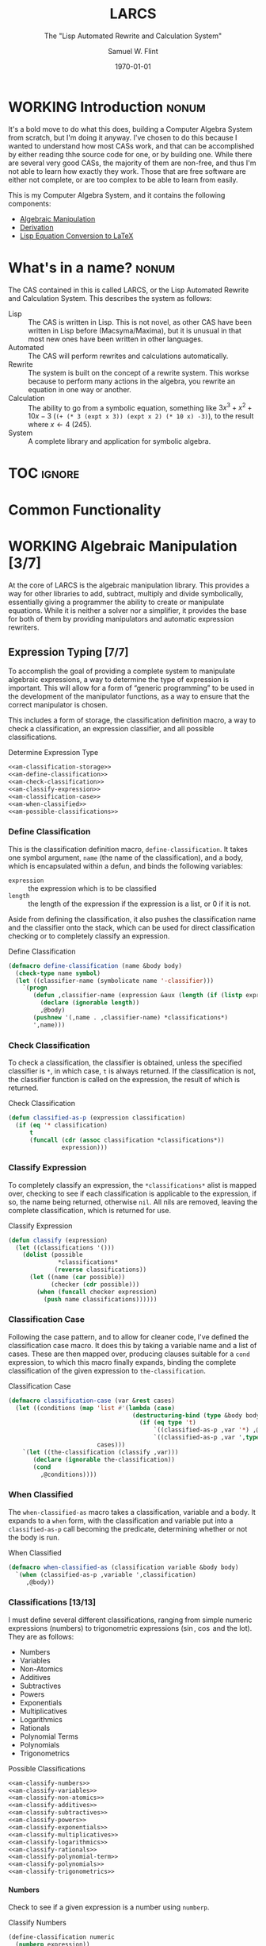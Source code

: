 #+Title: LARCS
#+Subtitle: The "Lisp Automated Rewrite and Calculation System"
#+AUTHOR: Samuel W. Flint
#+EMAIL: swflint@flintfam.org
#+DATE: \today
#+INFOJS_OPT: view:info toc:nil path:http://flintfam.org/org-info.js
#+OPTIONS: toc:nil H:5 ':t *:t todo:nil stat:nil d:nil
#+PROPERTY: noweb no-export
#+PROPERTY: comments noweb
#+LATEX_HEADER: \usepackage[margins=0.75in]{geometry}
#+LATEX_HEADER: \parskip=5pt
#+LATEX_HEADER: \parindent=0pt
#+LATEX_HEADER: \lstset{texcl=true,breaklines=true,columns=fullflexible,basicstyle=\ttfamily,frame=lines,literate={<=}{$\leq$}1 {>=}{$\geq$}1}
#+LATEX_CLASS_OPTIONS: [10pt,twoside]
#+LATEX_HEADER: \pagestyle{headings}

* Export                                                           :noexport:
:PROPERTIES:
:CREATED:  <2016-06-09 Thu 12:49>
:END:

#+Caption: Export Document
#+Name: export-document
#+BEGIN_SRC emacs-lisp :exports none :results none
  (save-buffer)
  (let ((org-confirm-babel-evaluate
         (lambda (lang body)
           (declare (ignorable lang body))
           nil)))
    (org-latex-export-to-pdf))
#+END_SRC

* Tangle                                                           :noexport:
:PROPERTIES:
:CREATED:  <2016-06-09 Thu 12:50>
:END:

#+Caption: Tangle Document
#+Name: tangle-document
#+BEGIN_SRC emacs-lisp :exports none :results none
  (save-buffer)
  (let ((python-indent-offset 4))
    (org-babel-tangle))
#+END_SRC

* WORKING Introduction                                                :nonum:
:PROPERTIES:
:CREATED:  <2016-06-09 Thu 09:19>
:END:

It's a bold move to do what this does, building a Computer Algebra System from scratch, but I'm doing it anyway.  I've chosen to do this because I wanted to understand how most CASs work, and that can be accomplished by either reading thhe source code for one, or by building one.  While there are several very good CASs, the majority of them are non-free, and thus I'm not able to learn how exactly they work.  Those that are free software are either not complete, or are too complex to be able to learn from easily.

This is my Computer Algebra System, and it contains the following components:

 - [[id:b2c1fd45-b631-48f9-a093-66e1a0faa77f][Algebraic Manipulation]]
 - [[id:360bc5f4-39ac-4161-9326-00c3daaf368c][Derivation]]
 - [[id:ed9f4311-bf9f-42df-8f46-254658b93c10][Lisp Equation Conversion to LaTeX]]

* DONE What's in a name?                                              :nonum:
CLOSED: [2016-06-09 Thu 12:48]
:PROPERTIES:
:CREATED:  <2016-06-09 Thu 12:37>
:END:

The CAS contained in this is called LARCS, or the Lisp Automated Rewrite and Calculation System.  This describes the system as follows:

 - Lisp :: The CAS is written in Lisp.  This is not novel, as other CAS have been written in Lisp before (Macsyma/Maxima), but it is unusual in that most new ones have been written in other languages.
 - Automated :: The CAS will perform rewrites and calculations automatically.
 - Rewrite :: The system is built on the concept of a rewrite system.  This workse because to perform many actions in the algebra, you rewrite an equation in one way or another.
 - Calculation :: The ability to go from a symbolic equation, something like $3x^3 + x^2 + 10x - 3$ (~(+ (* 3 (expt x 3)) (expt x 2) (* 10 x) -3)~), to the result where $x \gets 4$ (245).
 - System :: A complete library and application for symbolic algebra.

* TOC                                                                :ignore:
:PROPERTIES:
:CREATED:  <2016-06-09 Thu 09:19>
:END:

#+TOC: headlines 3
#+TOC: listings

* TODO Common Functionality
:PROPERTIES:
:CREATED:  <2016-06-11 Sat 22:23>
:END:

* WORKING Algebraic Manipulation [3/7]
:PROPERTIES:
:CREATED:  <2016-06-09 Thu 09:20>
:ID:       b2c1fd45-b631-48f9-a093-66e1a0faa77f
:END:

At the core of LARCS is the algebraic manipulation library.  This provides a way for other libraries to add, subtract, multiply and divide symbolically, essentially giving a programmer the ability to create or manipulate equations.  While it is neither a solver nor a simplifier, it provides the base for both of them by providing manipulators and automatic expression rewriters.

** DONE Expression Typing [7/7]
:PROPERTIES:
:CREATED:  <2016-04-30 Sat 23:15>
:ID:       c6921b1e-d269-4243-acff-5a77685c331e
:END:

To accomplish the goal of providing a complete system to manipulate algebraic expressions, a way to determine the type of expression is important.  This will allow for a form of "generic programming" to be used in the development of the manipulator functions, as a way to ensure that the correct manipulator is chosen.

This includes a form of storage, the classification definition macro, a way to check a classification, an expression classifier, and all possible classifications.

#+Caption: Determine Expression Type
#+Name: am-determine-expression-type
#+BEGIN_SRC lisp
  <<am-classification-storage>>
  <<am-define-classification>>
  <<am-check-classification>>
  <<am-classify-expression>>
  <<am-classification-case>>
  <<am-when-classified>>
  <<am-possible-classifications>>
#+END_SRC

*** DONE Define Classification
CLOSED: [2016-05-04 Wed 19:30]
:PROPERTIES:
:CREATED:  <2016-05-02 Mon 13:56>
:ID:       d8826a51-50b8-467a-9e52-158502bd4138
:END:

This is the classification definition macro, ~define-classification~.  It takes one symbol argument, ~name~ (the name of the classification), and a body, which is encapsulated within a defun, and binds the following variables:

 - ~expression~ :: the expression which is to be classified
 - ~length~ :: the length of the expression if the expression is a list, or 0 if it is not.

Aside from defining the classification, it also pushes the classification name and the classifier onto the stack, which can be used for direct classification checking or to completely classify an expression.

#+Caption: Define Classification
#+Name: am-define-classification
#+BEGIN_SRC lisp
  (defmacro define-classification (name &body body)
    (check-type name symbol)
    (let ((classifier-name (symbolicate name '-classifier)))
      `(progn
         (defun ,classifier-name (expression &aux (length (if (listp expression) (length expression) 0)))
           (declare (ignorable length))
           ,@body)
         (pushnew '(,name . ,classifier-name) *classifications*)
         ',name)))
#+END_SRC

*** DONE Check Classification
CLOSED: [2016-05-04 Wed 19:37]
:PROPERTIES:
:CREATED:  <2016-05-02 Mon 13:56>
:ID:       6505b0b1-ffd8-4dd6-b81a-3e49483d8437
:END:

To check a classification, the classifier is obtained, unless the specified classifier is ~*~, in which case, ~t~ is always returned.  If the classification is not, the classifier function is called on the expression, the result of which is returned.

#+Caption: Check Classification
#+Name: am-check-classification
#+BEGIN_SRC lisp
  (defun classified-as-p (expression classification)
    (if (eq '* classification)
        t
        (funcall (cdr (assoc classification *classifications*))
                 expression)))
#+END_SRC

*** DONE Classify Expression
CLOSED: [2016-05-04 Wed 19:44]
:PROPERTIES:
:CREATED:  <2016-05-02 Mon 14:09>
:ID:       82d75d54-1d33-400b-86a3-7d16af938ac8
:END:

To completely classify an expression, the ~*classifications*~ alist is mapped over, checking to see if each classification is applicable to the expression, if so, the name being returned, otherwise ~nil~.  All nils are removed, leaving the complete classification, which is returned for use.

#+Caption: Classify Expression
#+Name: am-classify-expression
#+BEGIN_SRC lisp
  (defun classify (expression)
    (let ((classifications '()))
      (dolist (possible
                ,*classifications*
               (reverse classifications))
        (let ((name (car possible))
              (checker (cdr possible)))
          (when (funcall checker expression)
            (push name classifications))))))
#+END_SRC

*** DONE Classification Case
CLOSED: [2016-05-30 Mon 18:17]
:PROPERTIES:
:CREATED:  <2016-05-20 Fri 14:15>
:ID:       19a4e467-baa0-47eb-9267-93ff3801b1fd
:END:

Following the case pattern, and to allow for cleaner code, I've defined the classification case macro.  It does this by taking a variable name and a list of cases.  These are then mapped over, producing clauses suitable for a ~cond~ expression, to which this macro finally expands, binding the complete classification of the given expression to ~the-classification~.

#+Caption: Classification Case
#+Name: am-classification-case
#+BEGIN_SRC lisp
  (defmacro classification-case (var &rest cases)
    (let ((conditions (map 'list #'(lambda (case)
                                     (destructuring-bind (type &body body) case
                                       (if (eq type 't)
                                           `((classified-as-p ,var '*) ,@body)
                                           `((classified-as-p ,var ',type) ,@body))))
                           cases)))
      `(let ((the-classification (classify ,var)))
         (declare (ignorable the-classification))
         (cond
           ,@conditions))))
#+END_SRC

*** DONE When Classified
CLOSED: [2016-05-30 Mon 19:18]
:PROPERTIES:
:CREATED:  <2016-05-30 Mon 18:31>
:ID:       5c7c3e0b-9170-48e9-a414-6ac4528f9ac3
:END:

The ~when-classified-as~ macro takes a classification, variable and a body.  It expands to a ~when~ form, with the classification and variable put into a ~classified-as-p~ call becoming the predicate, determining whether or not the body is run.

#+Caption: When Classified
#+Name: am-when-classified
#+BEGIN_SRC lisp
  (defmacro when-classified-as (classification variable &body body)
    `(when (classified-as-p ,variable ',classification)
       ,@body))
#+END_SRC

*** DONE Classifications [13/13]
:PROPERTIES:
:CREATED:  <2016-05-02 Mon 13:56>
:ID:       dcce4a6b-1b2d-4638-a82b-0c4917b0698a
:END:

I must define several different classifications, ranging from simple numeric expressions (numbers) to trigonometric expressions ($\sin$, $\cos$ and the lot).  They are as follows:

 - Numbers
 - Variables
 - Non-Atomics
 - Additives
 - Subtractives
 - Powers
 - Exponentials
 - Multiplicatives
 - Logarithmics
 - Rationals
 - Polynomial Terms
 - Polynomials
 - Trigonometrics

#+Caption: Possible Classifications
#+Name: am-possible-classifications
#+BEGIN_SRC lisp
  <<am-classify-numbers>>
  <<am-classify-variables>>
  <<am-classify-non-atomics>>
  <<am-classify-additives>>
  <<am-classify-subtractives>>
  <<am-classify-powers>>
  <<am-classify-exponentials>>
  <<am-classify-multiplicatives>>
  <<am-classify-logarithmics>>
  <<am-classify-rationals>>
  <<am-classify-polynomial-term>>
  <<am-classify-polynomials>>
  <<am-classify-trigonometrics>>
#+END_SRC

**** DONE Numbers
CLOSED: [2016-05-04 Wed 19:56]
:PROPERTIES:
:CREATED:  <2016-05-02 Mon 14:26>
:ID:       42081153-7cc5-42ff-a17f-53e171c6d1a7
:END:

Check to see if a given expression is a number using ~numberp~.

#+Caption: Classify Numbers
#+Name: am-classify-numbers
#+BEGIN_SRC lisp
  (define-classification numeric
    (numberp expression))
#+END_SRC

**** DONE Variables
CLOSED: [2016-05-04 Wed 19:57]
:PROPERTIES:
:CREATED:  <2016-05-02 Mon 14:26>
:ID:       4c676754-ef9a-485f-91a2-8f1bd83c7659
:END:

Check to see if a given expression is a variable, that is to say a symbol, using ~symbolp~.

#+Caption: Classify Variables
#+Name: am-classify-variables
#+BEGIN_SRC lisp
  (define-classification variable
    (symbolp expression))
#+END_SRC

**** DONE Non Atomics
CLOSED: [2016-05-04 Wed 19:59]
:PROPERTIES:
:CREATED:  <2016-05-04 Wed 19:52>
:ID:       414df063-0be1-4849-8b9f-d71aa828be2a
:END:

Check to see if a given expression is a non-atomic (any expression other than a number or a variable) using ~listp~.

#+Caption: Classify Non-Atomics
#+Name: am-classify-non-atomics
#+BEGIN_SRC lisp
  (define-classification non-atomic
    (listp expression))
#+END_SRC

**** DONE Additives
CLOSED: [2016-05-04 Wed 20:01]
:PROPERTIES:
:CREATED:  <2016-05-02 Mon 14:26>
:ID:       736d79dc-f34c-4247-b592-690d7f2fddd9
:END:

Check to see whether or not an expression is an additive by ensuring that it is non-atomic and the first element is the symbol ~+~.

#+Caption: Classify Additives
#+Name: am-classify-additives
#+BEGIN_SRC lisp
  (define-classification additive
    (when-classified-as non-atomic expression
      (eq '+ (first expression))))
#+END_SRC

**** DONE Subtractive
CLOSED: [2016-05-04 Wed 20:02]
:PROPERTIES:
:CREATED:  <2016-05-02 Mon 14:26>
:ID:       c59d086f-2f49-485a-8f96-57d85e774f60
:END:

Check to see whether a given expression is a subtractive by ensuring it is non-atomic and the first element is the symbol ~-~.

#+Caption: Classify Subtractives
#+Name: am-classify-subtractives
#+BEGIN_SRC lisp
  (define-classification subtractive
    (when-classified-as non-atomic expression
      (eq '- (first expression))))
#+END_SRC

**** DONE Powers
CLOSED: [2016-05-04 Wed 20:07]
:PROPERTIES:
:CREATED:  <2016-05-02 Mon 14:27>
:ID:       cc15dd10-7cc0-4370-9e69-daf903b30ad5
:END:

This is used to classify "powers", that is to say, equations of the form $x^n$, where $n$ is any numeric.  It does so by first ensuring that the expression is non-atomic, following that, it checks to see if the first element in the expression is the symbol ~expt~, the second is a variable and the third a numeric.

#+Caption: Classify Powers
#+Name: am-classify-powers
#+BEGIN_SRC lisp
  (define-classification power
    (when-classified-as non-atomic expression
      (and (eq 'expt (first expression))
         (classified-as-p (second expression) 'variable)
         (classified-as-p (third expression) 'numeric))))
#+END_SRC

**** DONE Exponentials
CLOSED: [2016-05-30 Mon 18:24]
:PROPERTIES:
:CREATED:  <2016-05-02 Mon 15:04>
:ID:       a11fdd94-d56c-4749-bb22-dca75159dbcb
:END:

This classifies both natural and non-natural exponentials.  It does so by ensuring that natural exponentials ($e^x$) are of the form ~(exp x)~, and non-natural exponentials ($a^x$) are of the form ~(expt base power)~.

#+Caption: Classify Exponentials
#+Name: am-classify-exponentials
#+BEGIN_SRC lisp
  (define-classification natural-exponential
    (when-classified-as non-atomic expression
      (and (= 2 length)
         (eq 'exp (first expression)))))

  (define-classification exponential
    (when-classified-as non-atomic expression
      (and (= 3 length)
         (eq 'expt (first expression)))))
#+END_SRC

**** DONE Multiplicatives
CLOSED: [2016-05-30 Mon 18:55]
:PROPERTIES:
:CREATED:  <2016-05-02 Mon 14:27>
:ID:       feb85a20-93e3-45a1-be01-9893ecc07c53
:END:

To classify multiplicative expressions, it is first ensured that they are non-atomic, and then, the first element is tested to see if it is equal to the symbol ~*~.

#+Caption: Classify Multiplicatives
#+Name: am-classify-multiplicatives
#+BEGIN_SRC lisp
  (define-classification multiplicative
    (when-classified-as non-atomic expression
      (eq '* (first expression))))
#+END_SRC

**** DONE Logarithmics
CLOSED: [2016-05-30 Mon 18:30]
:PROPERTIES:
:CREATED:  <2016-05-02 Mon 14:27>
:ID:       0b733d75-e1ab-413f-8f8a-6a8a47db409c
:END:

This defines the classifications for logarithmic expressions, for both natural and non-natural bases.  For natural bases ($\ln x$), it ensures that expressions are of the form ~(log x)~, and for non-natural bases ($\log_{b}x$) are of the form ~(log expression base-expression)~.

#+Caption: Classify Lograthmics
#+Name: am-classify-logarithmics
#+BEGIN_SRC lisp
  (define-classification natural-logarithmic
    (when-classified-as non-atomic expression
      (and (= 2 length)
         (eq 'log (first expression)))))

  (define-classification logarithmic
    (when-classified-as non-atomic expression
      (and (= 3 length)
         (eq 'log (first expression)))))
#+END_SRC

**** DONE Rationals
CLOSED: [2016-05-30 Mon 18:58]
:PROPERTIES:
:CREATED:  <2016-05-02 Mon 14:28>
:ID:       a4505a66-c249-4438-a6df-81e21718e23e
:END:

Rationals are classified similarly to multiplicatives, checking to see whether or not they are non-atomic and checking whether or not the first element is ~/~, but rationals are also defined as only having three elements, the operation and two following operands, and thus, the length is also checked.

#+Caption: Classify Rationals
#+Name: am-classify-rationals
#+BEGIN_SRC lisp
  (define-classification rational
    (when-classified-as non-atomic expression
      (and (= 3 length)
         (eq '/ (first expression)))))
#+END_SRC

**** DONE Polynomial Terms
CLOSED: [2016-05-30 Mon 19:13]
:PROPERTIES:
:CREATED:  <2016-05-02 Mon 14:28>
:ID:       37da52b7-98a0-4a16-8a17-a62fcff2ba59
:END:

To classify a polynomial term, The expression is checked to see if it satisfies one of the following:
 - Numeric
 - Variable
 - Power
 - Multiplicative that composed of a numeric and a power or variable.

#+Caption: Classify Polynomial Term
#+Name: am-classify-polynomial-term
#+BEGIN_SRC lisp
  (define-classification polynomial-term
    (or (classified-as-p expression 'numeric)
       (classified-as-p expression 'variable)
       (classified-as-p expression 'power)
       (and (classified-as-p expression 'multiplicative)
          (= (length (rest expression)) 2)
          (or (and (classified-as-p (second expression) 'numeric)
                (or (classified-as-p (third expression) 'power)
                   (classified-as-p (third expression) 'variable)))
             (and (classified-as-p (third expression) 'numeric)
                (or (classified-as-p (second expression) 'power)
                   (classified-as-p (second expression) 'variable)))))))
#+END_SRC

**** DONE Polynomials
CLOSED: [2016-05-08 Sun 16:46]
:PROPERTIES:
:CREATED:  <2016-05-02 Mon 14:28>
:ID:       8cd9045b-81dd-4571-930a-a852f81969c9
:END:

This determines whether or not a given expression is a polynomial, that is to say it is either ~additive~ or ~subtractive~, and each and every term is classified as ~polynomial-term~, that is to say, a ~numeric~, ~power~, or a ~multiplicative~ consisting of a ~numeric~ followed by a ~power~.

#+Caption: Classify Polynomials
#+Name: am-classify-polynomials
#+BEGIN_SRC lisp
  (define-classification polynomial
    (when-classified-as non-atomic expression
      (and (or (eq '- (first expression))
            (eq '+ (first expression)))
         (reduce #'(lambda (a b)
                     (and a b))
                 (map 'list
                   #'(lambda (the-expression)
                       (classified-as-p the-expression 'polynomial-term))
                   (rest expression))))))
#+END_SRC

**** DONE Trigonometrics
CLOSED: [2016-05-30 Mon 19:15]
:PROPERTIES:
:CREATED:  <2016-05-04 Wed 13:38>
:ID:       6f433cad-4b81-4a6f-ab65-981f4a924812
:END:

Trigonometrics are classified as many others are, they are first checked to see if they are non-atomic, and then the first element is checked, with the following being valid symbols:
 - ~sin~
 - ~cos~
 - ~tan~
 - ~csc~
 - ~sec~
 - ~cot~

#+Caption: Classify Trigonometrics
#+Name: am-classify-trigonometrics
#+BEGIN_SRC lisp
  (define-classification trigonometric
    (when-classified-as non-atomic expression
      (member (first expression) '(sin cos tan csc sec cot))))

  (define-classification sin
    (when-classified-as non-atomic expression
      (eq 'sin (first expression))))

  (define-classification cos
    (when-classified-as non-atomic expression
      (eq 'cos (first expression))))

  (define-classification tan
    (when-classified-as non-atomic expression
      (eq 'tan (first expression))))

  (define-classification csc
    (when-classified-as non-atomic expression
      (eq 'csc (first expression))))

  (define-classification sec
    (when-classified-as non-atomic expression
      (eq 'sec (first expression))))

  (define-classification cot
    (when (classified-as-p expression 'non-atomic)
      (eq 'cot (first expression))))
#+END_SRC

*** DONE Classification Storage
CLOSED: [2016-05-04 Wed 19:49]
:PROPERTIES:
:CREATED:  <2016-05-02 Mon 13:55>
:ID:       ff35cd33-3c10-4a45-a2c5-32bc3fdc1acc
:END:

The storage of classifications is simple, they are stored as an alist in the form of ~(name . classifier)~, in the list ~*classifications*~.

#+Caption: Classification Storage
#+Name: am-classification-storage
#+BEGIN_SRC lisp
  (defvar *classifications* '())
#+END_SRC

** DONE Collect Variables
CLOSED: [2016-05-31 Tue 18:54]
:PROPERTIES:
:CREATED:  <2016-05-20 Fri 15:15>
:ID:       6333322c-e12f-4ef6-8394-2fe219a72836
:END:

Variable collection is somewhat important, and to accomplish this, I use a recursive algorithm.  An expression is passed to the function, and if the expression is a variable, then the variable is collected and spit out; otherwise, if the expression is non-atomic, it is passed to the function recursively, and the returned variables are then merged into the variables list.  Upon termination (no further sub-expressions), all variables are returned.  (See Figure [[fig:variable-collection]].)

#+Caption: Variable Collection
#+Name: variable-collection
#+BEGIN_SRC dot :file "imgs/variable-collection.png" :export results :cache yes
  digraph {
          start [label = "Start"];
          stop [label = "Stop"];
          collect [label = "Collect"];
          if_var [label = "If Variable", shape = rectangle];
          recurse_collect [label = "Iterate, Recurse and Collect Results"];

          start -> if_var;
          if_var -> collect [label = "True"];
          collect -> stop;

          if_var -> recurse_collect [label = "Non-atomic"];
          recurse_collect -> start;
  }
#+END_SRC

#+Caption: Variable Collection Algorithm
#+Name: fig:variable-collection
#+ATTR_LATEX: :width 8cm
#+RESULTS[e1586dc50921f7ba260f125e7221a978d489bd34]: variable-collection
[[file:imgs/variable-collection.png]]

#+Caption: Collect Variables
#+Name: am-collect-variables
#+BEGIN_SRC lisp
  (defun collect-variables (expression)
    (let ((variables '()))
      (flet ((merge-variables (variable)
               (pushnew variable variables)))
        (classification-case expression
                             (variable (merge-variables expression))
                             (non-atomic (map 'list #'(lambda (expr)
                                                        (dolist (variable (collect-variables expr))
                                                          (merge-variables variable)))
                                              (rest expression)))))
      (reverse variables)))
#+END_SRC

** WORKING Term Collection                                        :noexport:
:PROPERTIES:
:CREATED:  <2016-04-30 Sat 22:59>
:ID:       c1856735-914b-4f73-8825-3e5a062113d2
:END:

As there are various forms of expressions, and to provide for simplification, there must be a way to collect terms and return them in a way that allows a programmer to select all sub-expressions of a type within a large expression.

#+Caption: Collect Terms
#+Name: am-collect-terms
#+BEGIN_SRC lisp
  (defun collect-terms (expression &aux (terms (rest expression)))
    (let ((numerics '())
          (variables '())
          (additives '())
          (subtractives '())
          (multiplicatives '())
          (polynomial-terms '())
          (rationals '())
          (powers '())
          (natural-exponentials '())
          (exponentials '())
          (natural-logarithmics '())
          (trigonometrics '()))
      (dolist (term terms)
        (classification-case term
                             (numeric (pushnew term numerics))
                             (variable (pushnew term variables))
                             (power (pushnew term powers))
                             (additive (pushnew term additives))
                             (subtractive (pushnew term subtractives))
                             (polynomial-term (pushnew term polynomial-terms))
                             (multiplicative (pushnew term multiplicatives))
                             (rational (pushnew term rationals))
                             (power (pushnew term powers))
                             (natural-exponential (pushnew term natural-exponentials))
                             (exponential (pushnew term exponentials))
                             (natural-logarithmic (pushnew term natural-logarithmics))
                             (trigonometric (pushnew term trigonometrics))))
      (remove-if #'(lambda (expr) (null (cdr expr)))
                 (list (cons :numerics numerics)
                       (cons :variables variables)
                       (cons :powers powers)
                       (cons :additives additives)
                       (cons :subtractives subtractives)
                       (cons :multiplicatives multiplicatives)
                       (cons :polynomial-terms polynomial-terms)
                       (cons :rationals rationals)
                       (cons :powers powers)
                       (cons :natural-exponentials natural-exponentials)
                       (cons :exponentials exponentials)
                       (cons :natural-logarithmics natural-logarithmics)
                       (cons :trigonometrics trigonometrics)))))
#+END_SRC

** WORKING Polynomial Related Functions [0/6]
:PROPERTIES:
:CREATED:  <2016-05-01 Sun 12:29>
:ID:       984d0f52-4c52-4bfa-a150-f3289d25bdf1
:END:

#+Caption: Polynomial Related Functions
#+Name: am-polynomial-related-functions
#+BEGIN_SRC lisp
  <<am-get-coefficient>>
  <<am-get-term-variable>>
  <<am-get-power>>
  <<am-same-order>>
  <<am-same-variable>>
  <<am-is-combinable>>
#+END_SRC

*** TODO Get Coefficient
:PROPERTIES:
:CREATED:  <2016-05-31 Tue 19:08>
:ID:       cbc927fc-ae5e-46bf-a028-2872b5c31831
:END:

#+Caption: Get Coefficient
#+Name: am-get-coefficient
#+BEGIN_SRC lisp
  (defun coefficient (term)
    (when (classified-as-p term 'polynomial-term)
      (classification-case term
                           (variable 1)
                           (power 1)
                           (multiplicative (second term))
                           (numeric term))))
#+END_SRC

*** TODO Get Term Variables
:PROPERTIES:
:CREATED:  <2016-05-31 Tue 19:08>
:ID:       55729698-bd51-48af-ab42-197871c54dbb
:END:

#+Caption: Get Term Variable
#+Name: am-get-term-variable
#+BEGIN_SRC lisp
  (defun term-variable (term)
    (when (classified-as-p term 'polynomial-term)
      (classification-case term
                           (power (second term))
                           (multiplicative
                            (if (listp (third term))
                                (second (third term))
                                (third term)))
                           (numeric nil))))
#+END_SRC

*** TODO Get Power
:PROPERTIES:
:CREATED:  <2016-05-31 Tue 19:08>
:ID:       7d5a10da-bb30-496f-b285-470057a46db0
:END:

#+Caption: Get Power
#+Name: am-get-power
#+BEGIN_SRC lisp
  (defun get-power (term)
    (classification-case term
                         (numeric 0)
                         (variable 1)
                         (power (third term))
                         (multiplicative
                          (if (listp (third term))
                              (third (third term))
                              1))
                         (* 0)))
#+END_SRC

*** TODO Same Order
:PROPERTIES:
:CREATED:  <2016-05-31 Tue 19:08>
:ID:       c56a1496-f4c2-4693-9448-5043570a752f
:END:

#+Caption: Same Order
#+Name: am-same-order
#+BEGIN_SRC lisp
  (defun same-order-p (term-a term-b)
    (= (get-power term-a)
       (get-power term-b)))
#+END_SRC

*** TODO Same Variable
:PROPERTIES:
:CREATED:  <2016-05-31 Tue 19:08>
:ID:       3806c97a-12fa-4488-b38c-d9ff3570c139
:END:

#+Caption: Same Variable
#+Name: am-same-variable
#+BEGIN_SRC lisp
  (defun same-variable-p (term-a term-b)
    (eq (term-variable term-a)
        (term-variable term-b)))
#+END_SRC

*** TODO Is Combinable
:PROPERTIES:
:CREATED:  <2016-05-31 Tue 19:08>
:ID:       db0410aa-bb12-4933-9be7-1a50d70ae90f
:END:

#+Caption: Is Combinable
#+Name: am-is-combinable
#+BEGIN_SRC lisp
  (defun single-term-combinable-p (term-a term-b)
    (and (same-order-p term-a term-b)
       (same-variable-p term-a term-b)))
#+END_SRC

** WORKING Expression Manipulators [2/8]
:PROPERTIES:
:CREATED:  <2016-04-30 Sat 22:58>
:ID:       4fe60cc1-be66-4d5e-8922-590554d99004
:END:

Foo

#+Caption: Expression Manipulation
#+Name: am-expression-manipulation
#+BEGIN_SRC lisp
  <<am-misc-manipulator-functions>>
  <<am-define-expression-manipulator>>
  <<am-external-manipulator>>
  <<am-addition-manipulator>>
  <<am-subtraction-manipulator>>
  <<am-multiplication-manipulators>>
  <<am-division-manipulators>>
  <<am-trigonometric-manipulators>>
#+END_SRC

*** DONE Manipulator Miscellaneous Functions
CLOSED: [2016-05-08 Sun 10:34]
:PROPERTIES:
:CREATED:  <2016-05-03 Tue 15:38>
:ID:       20450528-d763-4c14-a085-5ac54d4d4b85
:END:

This defines the ~*manipulator-map*~, where the manipulators for various functions are stored, and defines a function to generate an arguments list given a count of arguments.

#+Caption: Misc Manipulator Functions
#+Name: am-misc-manipulator-functions
#+BEGIN_SRC lisp
  (defvar *manipulator-map* '())

  (defun gen-args-list (count)
    (let ((letters '(a b c d e f g h i j k l m n o p q r s t u v w x y z)))
      (let ((variables-list '()))
        (dotimes (i count)
          (pushnew (symbolicate 'expression- (nth i letters)) variables-list))
        (reverse variables-list))))
#+END_SRC

*** WORKING Define Expression Manipulator
:PROPERTIES:
:CREATED:  <2016-04-30 Sat 22:57>
:ID:       63909972-428d-47f3-9dc3-3e1fb213aa70
:END:

#+Caption: Define Expression Manipulator
#+Name: am-define-expression-manipulator
#+BEGIN_SRC lisp
  (defmacro define-operation (name arity short)
    (check-type name symbol)
    (check-type arity (integer 1 26))
    (check-type short symbol)
    (let* ((args (gen-args-list arity))
           (expression-types (map 'list #'(lambda (x)
                                            (symbolicate x '-type)) args))
           (rules-name (symbolicate '*manipulators- name '*))
           (base-manipulator-name (symbolicate name '-manipulator-))
           (manipulator-define-name (symbolicate 'define- name '-manipulator))
           (is-applicable-name (symbolicate name '-is-applicable-p))
           (get-operations-name (symbolicate 'get- name '-manipulators))
           (type-check-list (let ((i 0))
                              (loop for arg in args
                                    collect (prog1
                                                `(classified-as-p ,arg (nth ,i types))
                                              (incf i))))))
      `(progn
         (push '(,short . ,name) *manipulator-map*)
         (defvar ,rules-name '())
         (defun ,is-applicable-name (types ,@args)
           (and ,@type-check-list))
         (defun ,get-operations-name (,@args)
           (remove-if #'null
                      (map 'list #'(lambda (option)
                                     (let ((types (car option))
                                           (name (cdr option)))
                                       (if (,is-applicable-name types ,@args)
                                           name)))
                           ,rules-name)))
         (defun ,name (,@args)
           (funcall (first (,get-operations-name ,@args))
                    ,@args))
         (defmacro ,manipulator-define-name ((,@expression-types) &body body)
           (let ((manipulator-name (symbolicate ',base-manipulator-name ,@expression-types)))
             `(progn
                (setf ,',rules-name (append ,',rules-name '(((,,@expression-types) . ,manipulator-name))))
                (defun ,manipulator-name ,',args
                  ,@body)))))))
#+END_SRC


#+Caption: Expression Manipulation Example
#+Name: am-ex-manip-example
#+BEGIN_SRC lisp :results output raw :exports results :cache yes
  (defpackage #:manipulator
    (:use #:cl)
    (:import-from #:alexandria
                  #:symbolicate)
    (:export #:manipulate
             #:classify
             #:classified-as-p
             #:classification-case
             #:collect-variables
             #:collect-terms))

  (load "manipulation")

  (in-package #:manipulator)

  (format t "#+Caption: Expression Manipulator Expansion~%#+Name: am-ex-manip-expansion~%#+BEGIN_SRC lisp :exports code~%~a~%#+END_SRC"
          (macroexpand-1 '(define-operation frobnicate 2 frob)))
#+END_SRC

#+RESULTS[afda1ba1b7d141e2f3a5f29167d0ac0f2a03c0c9]: am-ex-manip-example
#+Caption: Expression Manipulator Expansion
#+Name: am-ex-manip-expansion
#+BEGIN_SRC lisp :exports code
(PROGN
 (PUSH '(FROB . FROBNICATE) *MANIPULATOR-MAP*)
 (DEFVAR *MANIPULATORS-FROBNICATE* 'NIL)
 (DEFUN FROBNICATE-IS-APPLICABLE-P (TYPES EXPRESSION-A EXPRESSION-B)
   (AND (CLASSIFIED-AS-P EXPRESSION-A (NTH 0 TYPES))
        (CLASSIFIED-AS-P EXPRESSION-B (NTH 1 TYPES))))
 (DEFUN GET-FROBNICATE-MANIPULATORS (EXPRESSION-A EXPRESSION-B)
   (REMOVE-IF #'NULL
              (MAP 'LIST
                   #'(LAMBDA (OPTION)
                       (LET ((TYPES (CAR OPTION)) (NAME (CDR OPTION)))
                         (IF (FROBNICATE-IS-APPLICABLE-P TYPES EXPRESSION-A
                              EXPRESSION-B)
                             NAME)))
                   *MANIPULATORS-FROBNICATE*)))
 (DEFUN FROBNICATE (EXPRESSION-A EXPRESSION-B)
   (FUNCALL (FIRST (GET-FROBNICATE-MANIPULATORS EXPRESSION-A EXPRESSION-B))
            EXPRESSION-A EXPRESSION-B))
 (DEFMACRO DEFINE-FROBNICATE-MANIPULATOR
           ((EXPRESSION-A-TYPE EXPRESSION-B-TYPE) &BODY BODY)
   (DECLARE (SLIME-INDENT (AS DEFUN)))
   (LET ((MANIPULATOR-NAME
          (SYMBOLICATE 'FROBNICATE-MANIPULATOR- EXPRESSION-A-TYPE
                       EXPRESSION-B-TYPE)))
     `(PROGN
       (SETF ,'*MANIPULATORS-FROBNICATE*
               (APPEND ,'*MANIPULATORS-FROBNICATE*
                       '(((,EXPRESSION-A-TYPE ,EXPRESSION-B-TYPE)
                          ,@MANIPULATOR-NAME))))
       (DEFUN ,MANIPULATOR-NAME ,'(EXPRESSION-A EXPRESSION-B) ,@BODY)))))
#+END_SRC

*** DONE External Manipulator
CLOSED: [2016-05-31 Tue 19:48]
:PROPERTIES:
:CREATED:  <2016-05-01 Sun 14:33>
:ID:       6419490c-3cb0-47e4-840a-c20af4bfb3d7
:END:

The Expression Manipulators should not be touched outside of this package, as they are not designed to be used outside of it.  Instead, they should be used through this simple function.  It takes an action and a list of expressions.  The function used to perform the action correctly is determined, and used to reduce the expressions.

#+Caption: External Manipulator
#+Name: am-external-manipulator
#+BEGIN_SRC lisp
  (defun manipulate (action &rest expressions)
    (let ((the-manipulator (cdr (assoc action *manipulator-map*))))
      (reduce the-manipulator
              expressions)))
#+END_SRC

*** WORKING Addition
:PROPERTIES:
:CREATED:  <2016-04-30 Sat 23:08>
:ID:       b794486c-e493-408f-b80c-a440edae1bc8
:END:

Foo

#+Caption: Addition Manipulator
#+Name: am-addition-manipulator
#+BEGIN_SRC lisp
  (define-operation add 2 +)

  (define-add-manipulator (numeric numeric)
    (+ expression-a expression-b))

  (define-add-manipulator (numeric additive)
    (let ((total expression-a)
          (remainder (rest expression-b))
          (non-numeric '()))
      (dolist (element remainder)
        (if (classified-as-p element 'numeric)
            (incf total element)
            (push element non-numeric)))
      (cond
        ((null non-numeric)
         total)
        ((= 0 total)
         `(+ ,@non-numeric))
        (t
         `(+ ,total ,@non-numeric)))))

  (define-add-manipulator (additive additive)
    (let ((total 0)
          (elements (append (rest expression-a)
                            (rest expression-b)))
          (non-numeric '()))
      (dolist (element elements)
        (if (classified-as-p element 'numeric)
            (incf total element)
            (push element non-numeric)))
      (cond
        ((null non-numeric)
         total)
        ((= 0 total)
         `(+ ,@non-numeric))
        (t
         `(+ ,total ,@non-numeric)))))

  (define-add-manipulator (numeric subtractive)
    (let ((total expression-a)
          (the-other (rest expression-b))
          (non-numeric '()))
      (dolist (element the-other)
        (if (classified-as-p element 'numeric)
            (decf total element)
            (push element non-numeric)))
      (cond
        ((null non-numeric)
         total)
        ((= 0 total)
         `(+ ,@non-numeric))
        (t
         `(+ ,total (-,@non-numeric))))))

  (define-add-manipulator (numeric polynomial-term)
    `(+ ,expression-a ,expression-b))

  (define-add-manipulator (polynomial-term polynomial-term)
    (if (single-term-combinable-p expression-a expression-b)
        (let ((new-coefficient (+ (coefficient expression-a)
                                  (coefficient expression-b)))
              (variable (term-variable expression-a))
              (power (get-power expression-a)))
          `(* ,new-coefficient (expt ,variable ,power)))
        `(+ ,expression-a ,expression-b)))

  (define-add-manipulator (* numeric)
    (add expression-b expression-a))
#+END_SRC

*** WORKING Subtraction
:PROPERTIES:
:CREATED:  <2016-04-30 Sat 23:08>
:ID:       f675fd81-e995-41ee-9570-cc78261d9dc1
:END:

Foo

#+Caption: Subtraction Manipulator
#+Name: am-subtraction-manipulator
#+BEGIN_SRC lisp
  (define-operation subtract 2 -)

  (define-subtract-manipulator (numeric numeric)
    (- expression-a expression-b))

  (define-subtract-manipulator (numeric subtractive)
    (let ((total expression-a)
          (elements (rest expression-b))
          (non-numeric '()))
      (dolist (element elements)
        (if (classified-as-p element 'numeric)
            (decf total element)
            (push element non-numeric)))
      (cond
        ((null non-numeric)
         total)
        ((= 0 total)
         `(- ,@(reverse non-numeric)))
        (t
         `(- ,total ,@(reverse non-numeric))))))

  (define-subtract-manipulator (* numeric)
    (subtract expression-b expression-a))
#+END_SRC

*** WORKING Multiplication
:PROPERTIES:
:CREATED:  <2016-04-30 Sat 23:08>
:ID:       cddffdaa-10dd-425f-9697-3f0617162953
:END:

Foo

#+Caption: Multiplication Manipulators
#+Name: am-multiplication-manipulators
#+BEGIN_SRC lisp
  (define-operation multiply 2 *)

  (define-multiply-manipulator (numeric numeric)
    (* expression-a expression-b))

  (define-multiply-manipulator (numeric polynomial-term)
    (let ((new-coefficient (* expression-a (coefficient expression-b)))
          (variable (term-variable expression-b))
          (power (get-power expression-b)))
      (if (= 1 power)
          `(* ,new-coefficient ,variable)
          `(* ,new-coefficient (expt ,variable ,power)))))

  (define-multiply-manipulator (polynomial-term polynomial-term)
    (let ((new-coefficient (* (coefficient expression-a)
                              (coefficient expression-b)))
          (variable (term-variable expression-b))
          (power (+ (get-power expression-a)
                    (get-power expression-b))))
      `(* ,new-coefficient (expt ,variable ,power))))
#+END_SRC

*** WORKING Division
:PROPERTIES:
:CREATED:  <2016-04-30 Sat 23:09>
:ID:       4c4f7034-555a-46b0-85b9-56a08cf48f9b
:END:

Foo

#+Caption: Division Manipulators
#+Name: am-division-manipulators
#+BEGIN_SRC lisp
  (define-operation division 2 /)

  (define-division-manipulator (numeric numeric)
    (/ expression-a expression-b))

  (define-division-manipulator (polynomial-term polynomial-term)
    (let ((new-coefficient (/ (coefficient expression-a)
                              (coefficient expression-b)))
          (variable (term-variable expression-b))
          (power (- (get-power expression-a)
                    (get-power expression-b))))
      `(* ,new-coefficient (expt ,variable ,power))))
#+END_SRC

*** WORKING Trigonometric [0/6]
:PROPERTIES:
:CREATED:  <2016-04-30 Sat 23:09>
:ID:       ba4acf37-9074-429b-a2c8-a23094e1c86b
:END:

Foo

#+Caption: Trigonometric Manipulators
#+Name: am-trigonometric-manipulators
#+BEGIN_SRC lisp
  <<am-sine-manipulators>>
  <<am-cosine-manipulators>>
  <<am-tangent-manipulators>>
  <<am-cosecant-manipulators>>
  <<am-secant-manipulators>>
  <<am-cotangent-manipulators>>
#+END_SRC

**** WORKING Sine
:PROPERTIES:
:CREATED:  <2016-05-08 Sun 16:22>
:ID:       c733c6b3-a44a-488f-8b6e-38346830b257
:END:

Foo

#+Caption: Sine Manipulators
#+Name: am-sine-manipulators
#+BEGIN_SRC lisp
  (define-operation sine 1 sin)

  (define-sine-manipulator (numeric)
    (sin expression-a))
#+END_SRC

**** WORKING Cosine
:PROPERTIES:
:CREATED:  <2016-05-08 Sun 16:22>
:ID:       c2fbd362-6932-4483-8270-e3ad72a308fd
:END:

Foo

#+Caption: Cosine Manipulators
#+Name: am-cosine-manipulators
#+BEGIN_SRC lisp
  (define-operation cosine 1 cos)

  (define-cosine-manipulator (numeric)
    (cosine expression-a))
#+END_SRC

**** WORKING Tangent
:PROPERTIES:
:CREATED:  <2016-05-08 Sun 16:22>
:ID:       07222206-1c22-411e-a8ab-13e1a627e9ef
:END:

Foo

#+Caption: Tangent Manipulators
#+Name: am-tangent-manipulators
#+BEGIN_SRC lisp
  (define-operation tangent 1 tan)

  (define-tangent-manipulator (numeric)
    (tan expression-a))
#+END_SRC

**** WORKING Cosecant
:PROPERTIES:
:CREATED:  <2016-05-08 Sun 16:22>
:ID:       e77c0317-7281-45ff-b86b-8d66fb8c38ef
:END:

Foo

#+Caption: Cosecant Manipulators
#+Name: am-cosecant-manipulators
#+BEGIN_SRC lisp
  (define-operation cosecant 1 csc)
#+END_SRC

**** WORKING Secant
:PROPERTIES:
:CREATED:  <2016-05-08 Sun 16:23>
:ID:       6c377c7d-ec84-4fcf-be94-db89b832c2d8
:END:

Foo

#+Caption: Secant Manipulators
#+Name: am-secant-manipulators
#+BEGIN_SRC lisp
  (define-operation secant 1 sec)
#+END_SRC

**** WORKING Cotangent
:PROPERTIES:
:CREATED:  <2016-05-08 Sun 16:23>
:ID:       70a9fb76-7ca7-4c7d-b25b-0fa94d390b6c
:END:

Foo

#+Caption: Cotangent Manipulators
#+Name: am-cotangent-manipulators
#+BEGIN_SRC lisp
  (define-operation cotangent 1 cot)
#+END_SRC

** DONE Packaging
CLOSED: [2016-05-05 Thu 21:21]
:PROPERTIES:
:CREATED:  <2016-04-30 Sat 23:07>
:ID:       d487ed31-295b-4274-aef2-b45e4fa7bec2
:END:

This assembles and packages the algebraic manipulation system into a single file and library.  To do so, it must first define a package, import specific symbols from other packages, and export symbols from itself.  It then includes the remainder of the functionality, placing it in the file ~manipulation.lisp~.

#+Caption: Packaging
#+Name: am-packaging
#+BEGIN_SRC lisp :tangle "manipulation.lisp"
  (in-package #:manipulator)

  <<am-determine-expression-type>>

  <<am-collect-variables>>

  <<am-collect-terms>>

  <<am-polynomial-related-functions>>

  <<am-expression-manipulation>>
#+END_SRC

* WORKING Symbolic Solver [0/3]
:PROPERTIES:
:CREATED:  <2016-06-11 Sat 17:55>
:END:

** TODO Techniques
:PROPERTIES:
:CREATED:  <2016-06-11 Sat 17:55>
:END:

** TODO Rules
:PROPERTIES:
:CREATED:  <2016-06-11 Sat 17:56>
:END:

** TODO Assembly
:PROPERTIES:
:CREATED:  <2016-06-11 Sat 17:56>
:END:

* WORKING Symbolic Trigonometry [0/2]
:PROPERTIES:
:CREATED:  <2016-06-11 Sat 17:58>
:END:

** TODO Rules
:PROPERTIES:
:CREATED:  <2016-06-11 Sat 17:58>
:END:

** TODO Assembly
:PROPERTIES:
:CREATED:  <2016-06-11 Sat 17:58>
:END:

* WORKING Symbolic Differentiation [0/5]
:PROPERTIES:
:CREATED:  <2016-06-09 Thu 09:21>
:ID:       360bc5f4-39ac-4161-9326-00c3daaf368c
:END:

The calculation of derivatives has many uses.  However, the calculation of derivatives can often be tedious.  To make this faster, I've written the following program to make it faster.

** WORKING Expansions [0/4]
CLOSED: [2016-06-09 Thu 09:22]
:PROPERTIES:
:CREATED:  <2016-06-09 Thu 09:22>
:END:

This program works in terms of expansion functions, and application tests.  That is to say, there is a test to see if the expansion is valid for the given expression.

*** TODO Match Expressions
:PROPERTIES:
:ID:       39f69de5-6fcc-4ad4-984f-72fc0f77f11b
:CREATED:  <2016-06-11 Sat 22:20>
:END:

To be able to apply an expansion, you need to determine eligibility.  To do this, you need an expression that matches on two things, function name and arity.  To generate this, it takes an operation name and the arity.  Based on the arity type ($=$, $>$, $\leq$), it will construct a simple boolean statement in the format of $(function = operator) \land (argument-count == arity)$, where $==$ is one of the above arity types.

#+Caption: Match Expressions
#+Name: derive-match-expressions
#+BEGIN_SRC lisp
  (defun generate-match-expression (on arity &optional (type '=))
    (check-type on symbol)
    (check-type type (member = > >=))
    (check-type arity (integer 0))
    (case type
      (=
       `(and (eq function ',on)
           (= arg-count ,arity)))
      (>
       `(and (eq function ',on)
           (> arg-count ,arity)))
      (>=
       `(and (eq function ',on)
           (>= arg-count ,arity)))))
#+END_SRC

*** WORKING Definition
:PROPERTIES:
:ID:       d7430ac9-cc9a-4942-a8c7-4d21c1705ad4
:CREATED:  <2016-06-11 Sat 22:20>
:END:

To define an expansion requires just a bit of syntactic sugar in the form of the ~defexpansion~ macro.  This macro does 3 things, generate a test function, generate an expansion function and pushes the name of the expansion, the test function and the expansion function on to the rules list.

To generate the test function, it uses the match-expression generator and wraps it into a function taking two arguments, a function and a list of arguments to the function.  The test is then made, acting as predicate function for whether or not the expansion is applicable.

To generate the expansion function, a series of expressions is used as the body of the function, with the function destructured to form the arguments.

#+Caption: Expansion Definition
#+Name: derive-expansion-definition
#+BEGIN_SRC lisp
  (defmacro defexpansion (name (on arity &optional (type '=)) (&rest arguments) &body expansion)
    (let ((match-expression (generate-match-expression on arity type))
          (test-name (symbolicate name '-test))
          (expansion-name (symbolicate name '-expansion)))

      `(progn
         (defun ,test-name (function &rest arguments &aux (arg-count (length arguments)))
           ,match-expression)
         (defun ,expansion-name (,@arguments)
           ,@expansion)
         (setf (aget *rules* ',name)
               (make-rule :name ',name
                          :test-function #',test-name
                          :expansion-function #',expansion-name))
         ',name)))
#+END_SRC

*** WORKING Retrieval
:PROPERTIES:
:ID:       71d8545b-d5d1-4179-a0b1-3539c8e68105
:CREATED:  <2016-06-11 Sat 22:20>
:END:

To allow for the use of expansions, you must be able to retrieve the correct one from the expansions list.

To do so, you need the second element of the list that is the ~(name test expansion)~ for the rule.  This is found by removing the expansions for which the test returns false for the given expression.

#+Caption: Expansion Retrieval
#+Name: derive-expansion-retrieval
#+BEGIN_SRC lisp
  (defun get-expansion (expression)
    (rule-expansion-function (rest (first
                                    (remove-if-not #'(lambda (nte)
                                                       (let ((test (rule-test-function (rest nte))))
                                                         (apply test expression)))
                                                   ,*rules*)))))
#+END_SRC

*** TODO Storage
:PROPERTIES:
:ID:       0cf2d0ad-cdd1-4a5e-a849-615961c2e869
:CREATED:  <2016-06-11 Sat 22:20>
:END:

One of the more important parts of the program is a way to store expansions.  This is however, quite boring.  It's just a global variable (~*rules*~), containing a list of lists having the form of ~(name test-lambda expander-lambda)~.

#+Caption: Expansion Storage
#+Name: derive-expansion-storage
#+BEGIN_SRC lisp
  (defstruct (rule (:type list))
    name test-function expansion-function)

  (defvar *rules* '())
#+END_SRC

** WORKING Rules [0/5]
CLOSED: [2016-06-09 Thu 09:22]
:PROPERTIES:
:CREATED:  <2016-06-09 Thu 09:22>
:END:

There are many rules for derivation of equations.  These rules allow one to derive equations quickly and easily by matching equations up with relevant rules and applying those rules.

*** TODO Multiplication
:PROPERTIES:
:ID:       15f0ba68-9335-4d97-b3c7-418187895706
:CREATED:  <2016-06-11 Sat 22:21>
:END:

The derivatives of multiplication follows two rules, the Constant Multiple rule:

\[ \frac{d}{dx} cf(x) = c \cdot f^\prime(x) ,\]

which is a specialized version of the more generalized Product Rule:

\[ \frac{d}{dx} f(x) \cdot g(x) = f(x) \cdot g^\prime(x) + g(x) \cdot f^\prime(x) .\]

There are two forms of the Product Rule as implemented, both matching on the ~*~ function, but taking a different number of arguments.  The first takes 2 arguments, and is the main driver for derivation, following the two above rules.  The second takes 3 or more, and modifies the arguments slightly so as to make it a derivative of two different equations.

#+Caption: Rules for Multiplication
#+Name: derive-multiplication
#+BEGIN_SRC lisp
  (defexpansion mult/2 (* 2) (first second)
    (cond
      ((numberp first)
       `(* ,first ,(derive (ensure-list second))))
      ((numberp second)
       `(* ,second ,(derive (if (listp first) first (list second)))))
      (t
       `(+ (* ,first ,(derive (ensure-list second)))
           (* ,second ,(derive (ensure-list first)))))))

  (defexpansion mult/3+ (* 3 >=) (first &rest rest)
    (derive `(* ,first ,(cons '* rest))))
#+END_SRC

*** TODO Division
:PROPERTIES:
:ID:       483285d3-f035-4b50-9f3f-4389d01b7504
:CREATED:  <2016-06-11 Sat 22:21>
:END:

Division follows the Quotient Rule, which is as follows:

\[ \frac{d}{dx} \frac{f(x)}{g(x)} = \frac{f^\prime(x) \cdot g(x) - g^\prime(x) \cdot f(x)}{(g(x))^2} .\]

The rule matches on the ~/~ function, and takes 2 arguments, a numerator and a denominator, its expansion is as above.

#+Caption: Rules for Division
#+Name: derive-division
#+BEGIN_SRC lisp
  (defexpansion div/2 (/ 2) (numerator denominator)
    `(/ (- (* ,numerator ,(derive (ensure-list denominator)))
           (* ,denominator ,(derive (ensure-list numerator))))
        (expt ,denominator 2)))
#+END_SRC

*** TODO Addition/Subtraction
:PROPERTIES:
:ID:       b4f6b80a-0904-491a-a0ca-850dcb6809c5
:CREATED:  <2016-06-11 Sat 22:21>
:END:

Addition and subtraction of functions in derivatives is simple, simply add or subtract the derivatives of the functions, as shown here:

\[ \frac{d}{dx} f_1(x) + f_2(x) + \cdots + f_n(x) = f_1^\prime(x) + f_2^\prime(x) + \cdots + f_n^\prime(x) \]

and here:

\[ \frac{d}{dx} f_1(x) - f_2(x) - \cdots - f_n(x) = f_1^\prime(x) - f_2^\prime(x) - \cdots - f_n^\prime(x) .\]

This is accomplished by matching on either ~+~ or ~-~, and taking 2 or more arguments, deriving all of the passed in equations and applying the respective operation.

#+Caption: Rules for Addition and Subtraction
#+Name: derive-addition-subtraction
#+BEGIN_SRC lisp
  (defexpansion plus/2+ (+ 2 >=) (&rest clauses)
    `(+ ,@(map 'list #'(lambda (clause)
                         (if (listp clause)
                             (derive clause)
                             (derive (list clause))))
               clauses)))

  (defexpansion minus/2+ (- 2 >=) (&rest clauses)
    `(- ,@(map 'list #'(lambda (clause)
                         (if (listp clause)
                             (derive clause)
                             (derive (list clause))))
               clauses)))
#+END_SRC

*** TODO Exponentials and Logarithms
:PROPERTIES:
:ID:       eaed7558-82d0-4300-8e5f-eb48a06d4e64
:CREATED:  <2016-06-11 Sat 22:21>
:END:

The derivatives of exponential and logarithmic functions follow several rules.  For $e^x$ or $a^x$, the "Xerox" rule is used:

\[ \frac{d}{dx} e^x = e^x ,\]

and

\[ \frac{d}{dx} a^x = a^x \cdot \ln x .\]

Logarithmic functions follow the forms as shown:

\[ \frac{d}{dx} \ln x = \frac{x^\prime}{x} ,\]

and

\[ \frac{d}{dx} \log_b x = \frac{x^\prime}{\ln b \cdot x} .\]

However, equations of the form $x^n$ follow this form (The Power Rule):

\[ \frac{d}{dx} x^n = x^\prime \cdot n \cdot x^{n-1} .\]

The following rules match based on the appropriate Lisp functions and the number of arguments taken based on whether or not you are performing natural or unnatural operations.

#+Caption: Rules for Exponentials and Logarithms
#+Name: derive-exponentials-logarithms
#+BEGIN_SRC lisp
  (defexpansion exp/1 (exp 1) (expression)
    (if (listp expression)
        `(* (exp ,expression) ,(derive expression))
        (if (numberp expression)
            0
            `(exp ,expression))))

  (defexpansion expt/2 (expt 2) (base exponent)
    (if (numberp exponent)
        (if (listp base)
            `(* ,exponent (expt ,base ,(1- exponent)) ,(derive base))
            `(* ,exponent (expt ,base ,(1- exponent))))
        `(* (expt ,base ,exponent) (log ,base))))

  (defexpansion log/1 (log 1) (expression)
    `(/ ,(derive (ensure-list expression)) ,expression))

  (defexpansion log/2 (log 2) (number base)
    (declare (ignorable number base))
    `(/ ,(derive (cons 'log number)) (* (log ,base) ,number)))
#+END_SRC

*** TODO Trigonometric
:PROPERTIES:
:ID:       c0f40e80-8a19-4749-bc9b-b1e94ef6949a
:CREATED:  <2016-06-11 Sat 22:21>
:END:

The derivation of trigonometric functions is simply the application of the chain rule.  As such, each of the trig functions has a different derivative, as shown here:

\[ \frac{d}{dx} \sin x = x^\prime \cdot \cos x ,\]

\[ \frac{d}{dx} \cos x = x^\prime \cdot -\sin x ,\]

\[ \frac{d}{dx} \tan x = x^\prime \cdot \sec^2 x ,\]

\[ \frac{d}{dx} \csc x = x^\prime \cdot -\csc x \cdot \cot x ,\]

\[ \frac{d}{dx} \sec x = x^\prime \cdot \sec x \cdot \tan x ,\]

and

\[ \frac{d}{dx} \cot x = x^\prime \cdot -\csc^2 x .\]

These rules all match on their respective trig function and substitute as appropriate.

#+Caption: Rules for Trigonometric Functions
#+Name: derive-trigonometrics
#+BEGIN_SRC lisp
  (defexpansion sin/1 (sin 1) (arg)
    `(* (cos ,arg) ,(derive (ensure-list arg))))

  (defexpansion cos/1 (cos 1) (arg)
    `(* (- (sin ,arg)) ,(derive (ensure-list arg))))

  (defexpansion tan/1 (tan 1) (arg)
    `(* (expt (sec ,arg) 2) ,(derive (ensure-list arg))))

  (defexpansion csc/1 (csc 1) (arg)
    `(* (- (csc ,arg)) (cot ,arg) ,(derive (ensure-list arg))))

  (defexpansion sec/1 (sec 1) (arg)
    `(* (sec ,arg) (tan ,arg) ,(derive (ensure-list arg))))

  (defexpansion cot/1 (cot 1) (arg)
    `(* (- (expt (csc ,arg) 2)) ,(derive (ensure-list arg))))
#+END_SRC

** TODO Derivative Driver
:PROPERTIES:
:ID:       b03c5070-602a-412e-a6ce-3dda65630153
:CREATED:  <2016-06-09 Thu 09:22>
:END:

This function is probably the most important user-facing function in the package.

Derive takes a list, and based on the first element in the list, and the length of the list, it will do one of the following things:

 - Number :: Return 0, the derivative of a number is 0, except in certain cases listed above.
 - Symbol, and length is 1 :: This is a variable.  Return 1, $\frac{d}{dx}x=1$.
 - Expansion Function Available :: There is an expansion rule, use this to derive the equation.
 - No Expansion Rule :: Signal an error, equation was likely malformed.

#+Caption: Derivative Driver
#+Name: derive-derivative-driver
#+BEGIN_SRC lisp
  (defun derive (function)
    (check-type function cons)
    (let ((op (first function)))
      (cond
        ((numberp op)
         0)
        ((and (symbolp op)
            (= 1 (length function)))
         1)
        (t
         (let ((expansion-function (get-expansion function)))
           (if (functionp expansion-function)
               (apply expansion-function (rest function))
               (error "Undefined expansion: ~a" op)))))))
#+END_SRC

** TODO Miscellaneous Functions
:PROPERTIES:
:ID:       41439f82-466f-46a5-b706-df43e5f23650
:CREATED:  <2016-06-09 Thu 09:22>
:END:

As Common Lisp does not have cosecant or secant functions, and they appear in the definitions of the derivatives of some trigonometric functions, I define them here as follows:

\[ \csc x = \frac{1}{\sin x} \]

\[ \sec x = \frac{1}{\cos x} \]

I also take the liberty of defining two macros, a ~define-equation-functions~ macro and ~take-derivative~.  The first defines two functions, one that is the original equation, and the second being the derivative of the original equation.  The ~take-derivative~ macro does simply that, but allows you to write the equation without having to quote it, providing a little bit of syntactic sugar.

#+Caption: Miscellaneous Functions
#+Name: derive-misc-functions
#+BEGIN_SRC lisp
  (defun csc (x)
    "csc -- (csc x)
  Calculate the cosecant of x"
    (/ (sin x)))

  (defun sec (x)
    "sec -- (sec x)
  Calculate the secant of x"
    (/ (cos x)))

  (defmacro define-equation-functions (name variable equation)
    (let ((derivative-name (symbolicate 'd/d- variable '- name))
          (derivative (derive equation)))
      `(progn
         (defun ,name (,variable)
           ,equation)
         (defun ,derivative-name (,variable)
           ,derivative))))

  (defmacro take-derivative (equation)
    (let ((derivative (derive equation)))
      `',derivative))
#+END_SRC

** TODO Packaging
:PROPERTIES:
:ID:       e15262d2-23d5-4306-a68b-387a21265b6e
:CREATED:  <2016-06-09 Thu 09:22>
:END:

Now that the functions, macros and rules are defined, it's time to put them together into a package.  This package has only one dependency, Common Lisp itself, and exports the following five symbols: ~derive~, ~csc~, ~sec~, ~define-equation-functions~ and ~take-derivative~.

#+Caption: Packaging
#+Name: derive-packaging
#+BEGIN_SRC lisp :tangle "derive.lisp"
  (in-package #:derive)

  <<derive-expansion-storage>>

  <<derive-expansion-retrieval>>

  <<derive-match-expressions>>

  <<derive-expansion-definition>>

  <<derive-derivative-driver>>

  <<derive-multiplication>>

  <<derive-division>>

  <<derive-addition-subtraction>>

  <<derive-exponentials-logarithms>>

  <<derive-trigonometrics>>

  <<derive-misc-functions>>
#+END_SRC

* WORKING Symbolic Integration [0/3]
:PROPERTIES:
:CREATED:  <2016-06-11 Sat 18:02>
:END:

** TODO Rules
:PROPERTIES:
:CREATED:  <2016-06-11 Sat 18:02>
:END:

** TODO Techniques
:PROPERTIES:
:CREATED:  <2016-06-11 Sat 18:02>
:END:

** TODO Assembly
:PROPERTIES:
:CREATED:  <2016-06-11 Sat 18:02>
:END:

* WORKING Conversion from Symbolic Expressions to Typeset Display Formats [0/5]
:PROPERTIES:
:CREATED:  <2016-06-09 Thu 09:23>
:ID:       ed9f4311-bf9f-42df-8f46-254658b93c10
:END:

The goal of this portion of the CAS is to produce \LaTeX{} formulae that can be inserted into a document for whatever reason, and it does so using rewrite rules, this time, rewriting s-expressions (~(+ (* 3 (expt x 3)) (expt x 2) (* 4 x) 22)~) to the \LaTeX{} equivalent, ~${{{{3} \cdot {{x ^ {3}}}}} + {{x ^ {2}}} + {{{4} \cdot {x}}} + {22}}$~ (${{{{3} \cdot {{x ^ {3}}}}} + {{x ^ {2}}} + {{{4} \cdot {x}}} + {22}}$).

** WORKING Matching And Generating [0/4]
:PROPERTIES:
:CREATED:  <2016-04-30 Sat 16:19>
:END:

*** TODO Match Test
:PROPERTIES:
:ID:       9d165cb9-95f2-4006-a8a1-73a0750b2000
:CREATED:  <2016-04-30 Sat 16:19>
:END:

#+Caption: Generate Match Test
#+Name: tex-gen-match-test
#+BEGIN_SRC lisp
  (defun generate-match-expression (op arity &optional (type '=))
    (declare (symbol op type)
             (integer arity))
    (ecase type
      (=
       `(and (eq function ',op)
           (= arg-count ,arity)))
      (>
       `(and (eq function ',op)
           (> arg-count ,arity)))
      (>=
       `(and (eq function ',op)
           (>= arg-count ,arity)))))
#+END_SRC

*** TODO Define Rule
:PROPERTIES:
:ID:       d4f77ac3-a059-4fb6-b936-1b9e972646ee
:CREATED:  <2016-04-30 Sat 16:19>
:END:

#+Caption: Define Matching Rule
#+Name: tex-def-match-rule
#+BEGIN_SRC lisp
  (defmacro defrule (name (on arity &optional type) (&rest arguments) &body rule)
    (let ((match-expression (generate-match-expression on arity type))
          (test-name (symbolicate name '-test))
          (expansion-name (symbolicate name '-expansion)))
      `(progn
         (defun ,test-name (function &rest arguments &aux (arg-count (length arguments)))
           ,match-expression)
         (defun ,expansion-name (,@arguments)
           ,@rule)
         (setf (aget *rules* ',name)
               (make-rule :name ',name
                          :test-function #',test-name
                          :expansion-function #',expansion-name))
         ',name)))
#+END_SRC

*** TODO Store Rules
:PROPERTIES:
:ID:       002ea704-4286-429f-9149-0f29fb73c503
:CREATED:  <2016-04-30 Sat 16:19>
:END:

#+Caption: Rule Storage
#+Name: tex-rule-storage
#+BEGIN_SRC lisp
  (defstruct (rule (:type list))
    name test-function expansion-function)

  (defvar *rules* '())
#+END_SRC

*** TODO Retrieve Rule
:PROPERTIES:
:CREATED:  <2016-04-30 Sat 15:25>
:ID:       e3f34100-d0a5-4039-8b9d-115cfcb0804e
:END:

#+Caption: Retrieve Rule
#+Name: tex-retrieve-rule
#+BEGIN_SRC lisp
  (defun get-expansion (expression)
    (rule-expansion-function (rest
                              (first
                               (remove-if-not #'(lambda (nte)
                                                  (let ((test (rule-test-function (rest nte))))
                                                    (apply test expression)))
                                              ,*rules*)))))
#+END_SRC

** WORKING Rules [0/10]
:PROPERTIES:
:CREATED:  <2016-04-30 Sat 16:19>
:END:

*** TODO Multiplication
:PROPERTIES:
:CREATED:  <2016-04-30 Sat 16:19>
:ID:       5417a6bf-f265-418a-984b-6bfd14b79a80
:END:

#+Caption: Multiplication Rule
#+Name: tex-multiplication-rule
#+BEGIN_SRC lisp
  (defrule multiplication (* 2 >=) (&rest elements)
    (format nil "{~{{~a}~^ \\cdot ~}}"
            (map 'list #'convert-to-tex
                 (map 'list #'ensure-list
                      elements))))
#+END_SRC

*** TODO Division
:PROPERTIES:
:CREATED:  <2016-04-30 Sat 16:19>
:ID:       056aa99c-f2b9-4ab6-99ba-bfb87e3baed5
:END:

#+Caption: Division Rule
#+Name: tex-division-rule
#+BEGIN_SRC lisp
  (defrule division (/ 2 =) (a b)
    (format nil "{\\frac{~a}{~a}}"
            (convert-to-tex (ensure-list a))
            (convert-to-tex (ensure-list b))))
#+END_SRC

*** TODO Addition
:PROPERTIES:
:ID:       68f3dac3-9f0a-4fee-8da6-a39f4491f3ce
:CREATED:  <2016-04-30 Sat 16:19>
:END:

#+Caption: Rule for addition
#+Name: tex-addition-rule
#+BEGIN_SRC lisp
  (defrule addition (+ 2 >=) (&rest elements)
           (format nil "{~{{~a}~^ + ~}}"
                   (map 'list #'convert-to-tex
                        (map 'list #'ensure-list
                             elements))))
#+END_SRC

*** TODO Subtraction
:PROPERTIES:
:ID:       9a908130-af5e-4c87-bb07-13bd66c35fcf
:CREATED:  <2016-04-30 Sat 16:19>
:END:

#+Caption: Subtraction Rule
#+Name: tex-subtraction-rule
#+BEGIN_SRC lisp
  (defrule subtraction (- 2 >=) (&rest elements)
    (format nil "{~{{~a}~^ - ~}}"
            (map 'list #'convert-to-tex
                 (map 'list #'ensure-list
                      elements))))
#+END_SRC

*** TODO Exponentials and Logarithmics
:PROPERTIES:
:CREATED:  <2016-04-30 Sat 16:19>
:ID:       269dc47f-5062-4081-a08e-d50188af6a57
:END:

#+Caption: Exponentials and Logarithms
#+Name: tex-exponentials-and-logarithms
#+BEGIN_SRC lisp
  (defrule exp (exp 1 =) (expression)
    (format nil "{e^{~a}}"
            (convert-to-tex (ensure-list expression))))

  (defrule expt (expt 2 =) (base exponent)
    (format nil "{~a ^ {~a}}"
            (convert-to-tex (ensure-list base))
            (convert-to-tex (ensure-list exponent))))

  (defrule natlog (log 1 =) (expression)
    (format nil "{\\ln {~a}}"
            (convert-to-tex (ensure-list expression))))

  (defrule logarithm (log 2 =) (expression base)
    (format nil "{\\log_{~a}~a}"
            (convert-to-tex (ensure-list base))
            (convert-to-tex (ensure-list expression))))
#+END_SRC

*** TODO Trigonometrics
:PROPERTIES:
:CREATED:  <2016-04-30 Sat 16:19>
:ID:       837806c9-7174-43a3-80b2-355b645d46ed
:END:

#+Caption: Trigonometric Functions
#+Name: tex-trigonometrics
#+BEGIN_SRC lisp
  (defrule sin (sin 1 =) (arg)
    (format nil "{\\sin {~a}}"
            (convert-to-tex (ensure-list arg))))

  (defrule cos (cos 1 =) (arg)
    (format nil "{\\cos {~a}}"
            (convert-to-tex (ensure-list arg))))

  (defrule tan (tan 1 =) (arg)
    (format nil "{\\tan {~a}}"
            (convert-to-tex (ensure-list arg))))

  (defrule csc (csc 1 =) (arg)
    (format nil "{\\csc {~a}}"
            (convert-to-tex (ensure-list arg))))

  (defrule sec (sec 1 =) (arg)
    (format nil "{\\sec {~a}}"
            (convert-to-tex (ensure-list arg))))

  (defrule cot (cot 1 =) (arg)
    (format nil "{\\cot {~a}}"
            (convert-to-tex (ensure-list arg))))
#+END_SRC

*** TODO Logic
:PROPERTIES:
:CREATED:  <2016-04-30 Sat 18:29>
:ID:       74d12931-343f-4982-945d-738a3e38a1db
:END:

#+Caption: Logic Rules
#+Name: tex-logic-rules
#+BEGIN_SRC lisp
  (defrule and (and 2 >=) (&rest elements)
    (format nil "{~{{~a}~^ \\wedge ~}}"
            (map 'list #'convert-to-tex
                 (map 'list #'ensure-list elements))))

  (defrule or (or 2 >=) (&rest elements)
    (format nil "{~{{~a}~^ \\vee ~}}"
            (map 'list #'convert-to-tex
                 (map 'list #'ensure-list elements))))

  (defrule not (not 1 =) (&rest elements)
    (format nil "{\\not {~a}}"
            (map 'list #'convert-to-tex
                 (map 'list #'ensure-list elements))))
#+END_SRC

*** TODO Equality
:PROPERTIES:
:CREATED:  <2016-04-30 Sat 18:29>
:ID:       f75273d2-d523-4404-925b-af6fd01c7520
:END:

#+Caption: Equality Rules
#+Name: tex-equality-rules
#+BEGIN_SRC lisp
  (defrule = (= 2 =) (lhs rhs)
    (format nil "{{~a} = {~a}}"
            (convert-to-tex (ensure-list lhs))
            (convert-to-tex (ensure-list rhs))))
#+END_SRC

*** TODO Summation and Integration
:PROPERTIES:
:CREATED:  <2016-04-30 Sat 18:30>
:ID:       dda2827a-cee5-4efc-bd9a-4dd953829b5c
:END:

#+Caption: Summation and Integration
#+Name: tex-summation-and-integration
#+BEGIN_SRC lisp
  (defrule sum (sum 3 =) (start stop expression)
    (format nil "{\\sum_{~a}^{~a} {~a}}"
            (convert-to-tex (ensure-list start))
            (convert-to-tex (ensure-list stop))
            (convert-to-tex (ensure-list expression))))

  (defrule integrate (integrate 4 =) (from to expression wrt)
    (format nil "{\\int_{~a}^{~a} ~a\\,\mathrm{d}~a}"
            (convert-to-tex (ensure-list from))
            (convert-to-tex (ensure-list to))
            (convert-to-tex (ensure-list expression))
            (convert-to-tex (ensure-list wrt))))
#+END_SRC

*** TODO Specialty
:PROPERTIES:
:CREATED:  <2016-04-30 Sat 18:30>
:ID:       f4e6b309-289d-4b32-bc55-4740ec86a113
:END:

#+Caption: Specialty
#+Name: tex-specialty
#+BEGIN_SRC lisp
  (defrule parens (parens 2 =) (type inside)
    (let* ((types '((square . ("[" . "]"))
                    (curly . ("{" . "}"))
                    (smooth . ("(" . ")"))))
           (left (cadr (assoc type types)))
           (right (cddr (assoc type types))))
      (format nil "{\\left~a {~a} \\right~a}"
              left
              (convert-to-tex (ensure-list inside))
              right)))
#+END_SRC

** TODO Conversion Driver
:PROPERTIES:
:ID:       b395bdb7-7b98-49a1-b6d6-4256fb40d4fa
:CREATED:  <2016-04-30 Sat 16:19>
:END:

#+Caption: Conversion Driver
#+Name: tex-conversion-driver
#+BEGIN_SRC lisp
  (defvar *tex-outputp* nil)
  (declaim (special *tex-outputp*))

  (defmacro with-tex-output (&body body)
    `(if *tex-outputp*
         (progn
           ,@body)
         (let ((*tex-outputp* t))
           (format nil "$~a$"
                   (progn
                     ,@body)))))

  (defun convert-to-tex (function)
    (check-type function cons)
    (let ((op (first function)))
      (with-tex-output
        (cond
          ((numberp op)
           (format nil "~a" op))
          ((and (symbolp op)
              (= 1 (length function)))
           (let ((symbol-pair (assoc op *special-symbols-to-sequences*)))
             (if (null symbol-pair)
                 (string-downcase op)
                 (cdr symbol-pair))))
          (t
           (let ((expansion-function (get-expansion function)))
             (if (functionp expansion-function)
                 (apply expansion-function (rest function))
                 (error "Undefined expansion for operation: ~a." op))))))))
#+END_SRC

** TODO Miscellaneous Functions
:PROPERTIES:
:CREATED:  <2016-04-30 Sat 16:09>
:ID:       a4ab8a72-0b09-453c-b936-2470d5429c05
:END:

#+Caption: Misc Functions
#+Name: tex-misc-functions
#+BEGIN_SRC lisp
  (defvar *special-symbols-to-sequences*
    '((alpha . "\\alpha")
      (beta . "\\beta")
      (gamma . "\\gamma")
      (delta . "\\delta")
      (epsilon . "\\epsilon")
      (varepsilon . "\\varepsilon")
      (zeta . "\\zeta")
      (eta . "\\eta")
      (theta . "\\theta")
      (vartheta . "\\vartheta")
      (gamma . "\\gamma") (kappa . "\\kappa")
      (lambda . "\\lambda")
      (mu . "\\mu")
      (nu . "\\nu")
      (xi . "\\xi")
      (omicron . "\\o")
      (pi . "\\pi")
      (varpi . "\\varpi")
      (rho . "\\rho")
      (varrho . "\\varrho")
      (sigma . "\\sigma")
      (varsigm . "\\varsigm")
      (tau . "\\tau")
      (upsilon . "\\upsilon")
      (phi . "\\phi")
      (varphi . "\\varphi")
      (chi . "\\chi")
      (psi . "\\psi")
      (omega . "\\omega")
      (big-gamma . "\\Gamma")
      (big-delta . "\\Delta")
      (big-theta . "\\Theta")
      (big-lambda . "\\Lambda")
      (big-xi . "\\Xi")
      (big-pi . "\\Pi")
      (big-sigma . "\\Sigma")
      (big-upsilon . "\\Upsilon")
      (big-phi . "\\Phi")
      (big-psi . "\\Psi")
      (big-omega . "\\Omega")))
#+END_SRC

** TODO Putting it Together
:PROPERTIES:
:ID:       fdef3016-cb12-43ad-ba5f-14dd6ccd973c
:CREATED:  <2016-04-30 Sat 16:25>
:END:

#+Caption: Packaging
#+Name: tex-packaging
#+BEGIN_SRC lisp :tangle "to-tex.lisp"
  (in-package #:to-tex)

  <<tex-misc-functions>>

  <<tex-rule-storage>>

  <<tex-gen-match-test>>

  <<tex-def-match-rule>>

  <<tex-retrieve-rule>>

  <<tex-conversion-driver>>

  <<tex-addition-rule>>

  <<tex-subtraction-rule>>

  <<tex-multiplication-rule>>

  <<tex-division-rule>>

  <<tex-exponentials-and-logarithms>>

  <<tex-trigonometrics>>

  <<tex-logic-rules>>

  <<tex-equality-rules>>

  <<tex-summation-and-integration>>

  <<tex-specialty>>
#+END_SRC

* WORKING Library Assembly [0/2]
:PROPERTIES:
:CREATED:  <2016-06-11 Sat 22:30>
:END:

** TODO Package Definition
:PROPERTIES:
:CREATED:  <2016-06-13 Mon 15:00>
:ID:       573a8352-8cbe-408c-8c27-3cf0b66da885
:END:

#+Caption: LARCS Packages
#+Name: larcs-packages
#+BEGIN_SRC lisp :tangle "larcs-packages.lisp"
  (defpackage #:manipulator
    (:use #:cl)
    (:import-from #:alexandria
                  #:symbolicate)
    (:export #:manipulate
             #:classify
             #:classified-as-p
             #:classification-case
             #:collect-variables
             #:collect-terms))

  (defpackage #:derive
    (:use #:cl)
    (:import-from #:alexandria
                  #:symbolicate)
    (:import-from #:com.informatimago.common-lisp.cesarum.list
                  #:aget
                  #:ensure-list)
    (:export :derive
             :csc
             :sec
             :define-equation-functions
             :take-derivative))

  (defpackage #:to-tex
    (:use #:cl)
    (:import-from #:alexandria
                  #:symbolicate)
    (:import-from #:com.informatimago.common-lisp.cesarum.list
                  #:aget
                  #:ensure-list)
    (:export #:convert-to-tex))
#+END_SRC

** TODO System Definition
:PROPERTIES:
:CREATED:  <2016-06-13 Mon 14:58>
:ID:       35b2ec01-a933-4b5b-af73-b6b7f1c45cb6
:END:

#+Caption: Library System Definition
#+Name: library-system-definition
#+BEGIN_SRC lisp :tangle "larcs-lib.asd"
  (asdf:defsystem #:larcs-lib
      :description "A CAS Library for use within Lisp Software."
      :author "Samuel Flint <swflint@flintfam.org>"
      :license "GNU GPLv3 or Later"
      :depends-on (#:alexandria
                   #:com.informatimago.common-lisp.cesarum.list)
      :serial t
      :components ((:file "larcs-packages")
                   (:file "manipulation")
                   (:file "derive")))
#+END_SRC

* WORKING Text User Interface [0/2]
:PROPERTIES:
:CREATED:  <2016-06-11 Sat 22:31>
:END:

** TODO System Definition
:PROPERTIES:
:CREATED:  <2016-06-13 Mon 14:51>
:END:

** TODO Functionality
:PROPERTIES:
:CREATED:  <2016-06-13 Mon 14:51>
:END:

* WORKING Graphical User Interface [0/3]
:PROPERTIES:
:CREATED:  <2016-06-13 Mon 14:51>
:END:

** TODO System Definition
:PROPERTIES:
:CREATED:  <2016-06-13 Mon 14:51>
:END:

** TODO Interface Elements
:PROPERTIES:
:CREATED:  <2016-06-13 Mon 14:52>
:END:

** TODO Interface Functionality
:PROPERTIES:
:CREATED:  <2016-06-13 Mon 14:52>
:END:
